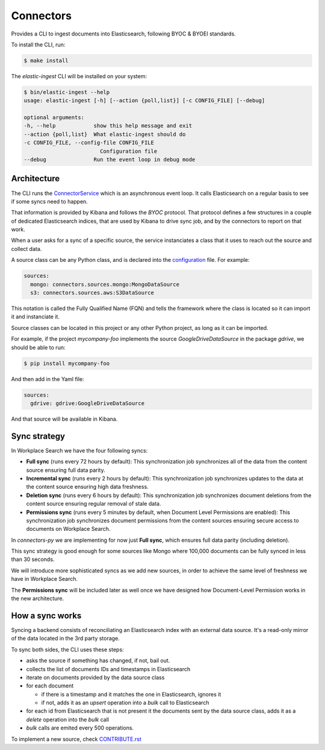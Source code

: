 ==========
Connectors
==========

Provides a CLI to ingest documents into Elasticsearch, following BYOC & BYOEI standards.

To install the CLI, run:

.. code-block:: bash

   $ make install

The `elastic-ingest` CLI will be installed on your system:

.. code-block:: bash

    $ bin/elastic-ingest --help
    usage: elastic-ingest [-h] [--action {poll,list}] [-c CONFIG_FILE] [--debug]

    optional arguments:
    -h, --help            show this help message and exit
    --action {poll,list}  What elastic-ingest should do
    -c CONFIG_FILE, --config-file CONFIG_FILE
                            Configuration file
    --debug               Run the event loop in debug mode


Architecture
============

The CLI runs the `ConnectorService <connectors/runner.py>`_ which is an
asynchronous event loop. It calls Elasticsearch on a regular basis to see if
some syncs need to happen.

That information is provided by Kibana and follows the `BYOC` protocol.
That protocol defines a few structures in a couple of dedicated Elasticsearch
indices, that are used by Kibana to drive sync job, and by the connectors
to report on that work.

When a user asks for a sync of a specific source, the service instanciates
a class that it uses to reach out the source and collect data.

A source class can be any Python class, and is declared into the
`configuration <config.yml>`_ file. For example:

.. code-block:: yaml

  sources:
    mongo: connectors.sources.mongo:MongoDataSource
    s3: connectors.sources.aws:S3DataSource


This notation is called the Fully Qualified Name (FQN) and tells the
framework where the class is located so it can import it and
instanciate it.

Source classes can be located in this project or any other Python
project, as long as it can be imported.

For example, if the project `mycompany-foo` implements the
source `GoogleDriveDataSource` in the package `gdrive`, we should be able to run:

.. code-block:: bash

   $ pip install mycompany-foo

And then add in the Yaml file:

.. code-block:: yaml

   sources:
     gdrive: gdrive:GoogleDriveDataSource

And that source will be available in Kibana.


Sync strategy
=============

In Workplace Search we have the four following syncs:

- **Full sync** (runs every 72 hours by default): This synchronization job synchronizes all of the data from the content source ensuring full data parity.
- **Incremental sync** (runs every 2 hours by default): This synchronization job synchronizes updates to the data at the content source ensuring high data freshness.
- **Deletion sync** (runs every 6 hours by default): This synchronization job synchronizes document deletions from the content source ensuring regular removal of stale data.
- **Permissions sync** (runs every 5 minutes by default, when Document Level Permissions are enabled): This synchronization job synchronizes document permissions from the content sources ensuring secure access to documents on Workplace Search.

In `connectors-py` we are implementing for now just **Full sync**, which ensures
full data parity (including deletion).

This sync strategy is good enough for some sources like Mongo where 100,000 documents
can be fully synced in less than 30 seconds.

We will introduce more sophisticated syncs as we add new sources, in order to achieve
the same level of freshness we have in Workplace Search.

The **Permissions sync** will be included later as well once we have designed
how Document-Level Permission works in the new architecture.

How a sync works
================

Syncing a backend consists of reconciliating an Elasticsearch index with an
external data source. It's a read-only mirror of the data located in the 3rd
party storage.

To sync both sides, the CLI uses these steps:

- asks the source if something has changed, if not, bail out.
- collects the list of documents IDs and timestamps in Elasticsearch
- iterate on documents provided by the data source class
- for each document

  - if there is a timestamp and it matches the one in Elasticsearch, ignores it
  - if not, adds it as an `upsert` operation into a `bulk` call to Elasticsearch

- for each id from Elasticsearch that is not present it the documents sent by the data source class,
  adds it as a `delete` operation into the `bulk` call
- `bulk` calls are emited every 500 operations.


To implement a new source, check `CONTRIBUTE.rst <CONTRIBUTE.rst>`_
